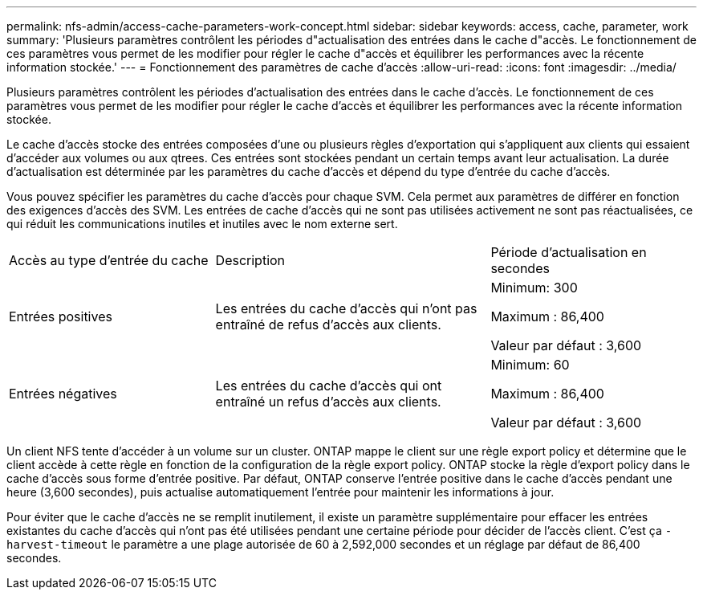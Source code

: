 ---
permalink: nfs-admin/access-cache-parameters-work-concept.html 
sidebar: sidebar 
keywords: access, cache, parameter, work 
summary: 'Plusieurs paramètres contrôlent les périodes d"actualisation des entrées dans le cache d"accès. Le fonctionnement de ces paramètres vous permet de les modifier pour régler le cache d"accès et équilibrer les performances avec la récente information stockée.' 
---
= Fonctionnement des paramètres de cache d'accès
:allow-uri-read: 
:icons: font
:imagesdir: ../media/


[role="lead"]
Plusieurs paramètres contrôlent les périodes d'actualisation des entrées dans le cache d'accès. Le fonctionnement de ces paramètres vous permet de les modifier pour régler le cache d'accès et équilibrer les performances avec la récente information stockée.

Le cache d'accès stocke des entrées composées d'une ou plusieurs règles d'exportation qui s'appliquent aux clients qui essaient d'accéder aux volumes ou aux qtrees. Ces entrées sont stockées pendant un certain temps avant leur actualisation. La durée d'actualisation est déterminée par les paramètres du cache d'accès et dépend du type d'entrée du cache d'accès.

Vous pouvez spécifier les paramètres du cache d'accès pour chaque SVM. Cela permet aux paramètres de différer en fonction des exigences d'accès des SVM. Les entrées de cache d'accès qui ne sont pas utilisées activement ne sont pas réactualisées, ce qui réduit les communications inutiles et inutiles avec le nom externe sert.

[cols="30,40,30"]
|===


| Accès au type d'entrée du cache | Description | Période d'actualisation en secondes 


 a| 
Entrées positives
 a| 
Les entrées du cache d'accès qui n'ont pas entraîné de refus d'accès aux clients.
 a| 
Minimum: 300

Maximum : 86,400

Valeur par défaut : 3,600



 a| 
Entrées négatives
 a| 
Les entrées du cache d'accès qui ont entraîné un refus d'accès aux clients.
 a| 
Minimum: 60

Maximum : 86,400

Valeur par défaut : 3,600

|===
Un client NFS tente d'accéder à un volume sur un cluster. ONTAP mappe le client sur une règle export policy et détermine que le client accède à cette règle en fonction de la configuration de la règle export policy. ONTAP stocke la règle d'export policy dans le cache d'accès sous forme d'entrée positive. Par défaut, ONTAP conserve l'entrée positive dans le cache d'accès pendant une heure (3,600 secondes), puis actualise automatiquement l'entrée pour maintenir les informations à jour.

Pour éviter que le cache d'accès ne se remplit inutilement, il existe un paramètre supplémentaire pour effacer les entrées existantes du cache d'accès qui n'ont pas été utilisées pendant une certaine période pour décider de l'accès client. C'est ça `-harvest-timeout` le paramètre a une plage autorisée de 60 à 2,592,000 secondes et un réglage par défaut de 86,400 secondes.
